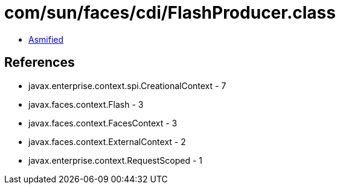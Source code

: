= com/sun/faces/cdi/FlashProducer.class

 - link:FlashProducer-asmified.java[Asmified]

== References

 - javax.enterprise.context.spi.CreationalContext - 7
 - javax.faces.context.Flash - 3
 - javax.faces.context.FacesContext - 3
 - javax.faces.context.ExternalContext - 2
 - javax.enterprise.context.RequestScoped - 1
